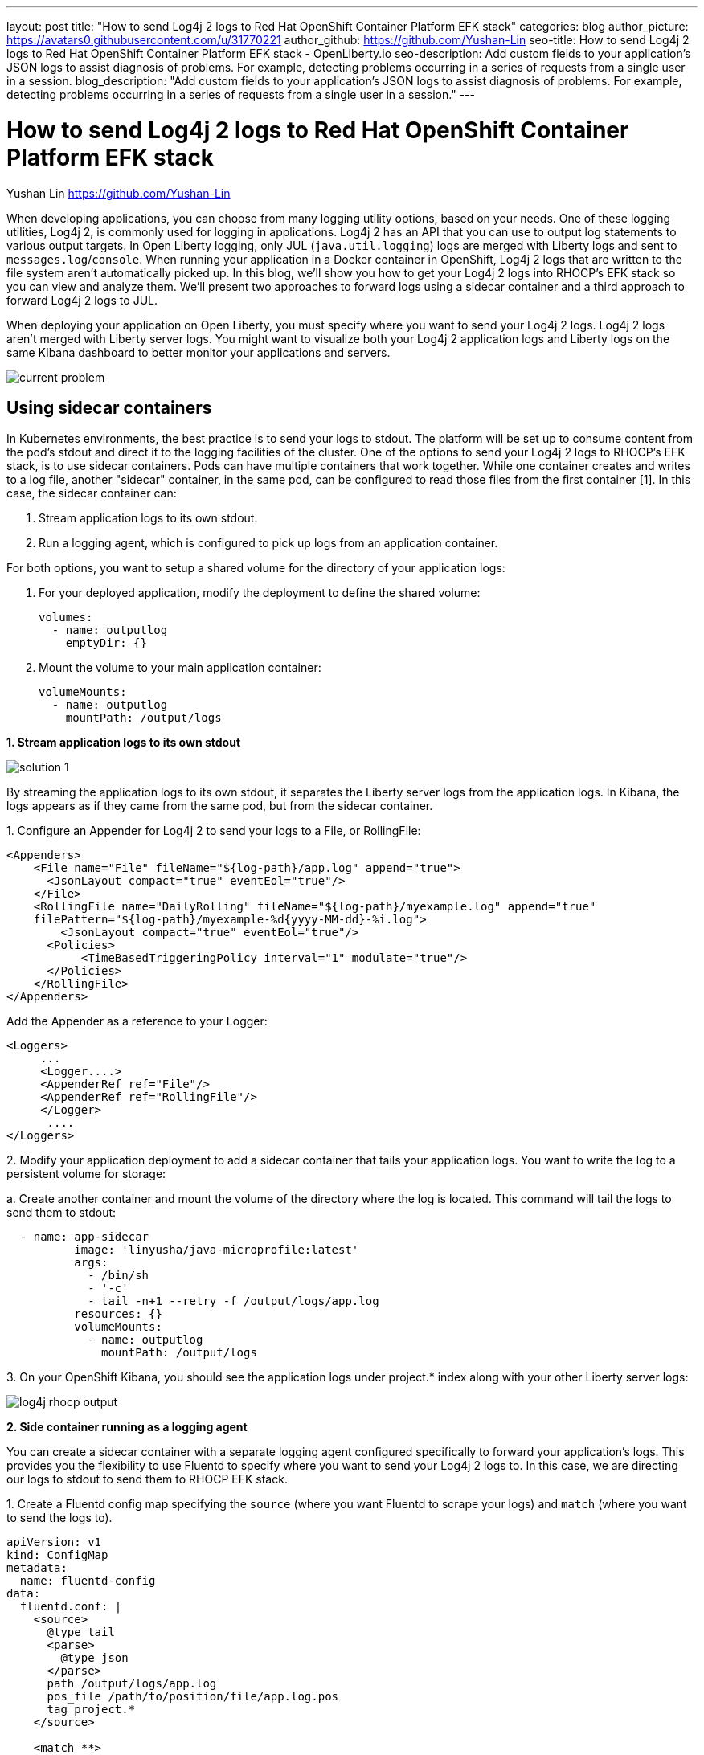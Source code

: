 ---
layout: post
title: "How to send Log4j 2 logs to Red Hat OpenShift Container Platform EFK stack"
categories: blog
author_picture: https://avatars0.githubusercontent.com/u/31770221
author_github: https://github.com/Yushan-Lin
seo-title: How to send Log4j 2 logs to Red Hat OpenShift Container Platform EFK stack - OpenLiberty.io
seo-description: Add custom fields to your application's JSON logs to assist diagnosis of problems. For example, detecting problems occurring in a series of requests from a single user in a session.
blog_description: "Add custom fields to your application's JSON logs to assist diagnosis of problems. For example, detecting problems occurring in a series of requests from a single user in a session."
---

= How to send Log4j 2 logs to Red Hat OpenShift Container Platform EFK stack =
Yushan Lin <https://github.com/Yushan-Lin>

When developing applications, you can choose from many logging utility options, based on your needs. One of these logging utilities, Log4j 2, is commonly used for logging in applications.
Log4j 2 has an API that you can use to output log statements to various output targets. In Open Liberty logging, only JUL (`java.util.logging`) logs are merged with Liberty logs and sent to `messages.log`/`console`. When running your application in a Docker container in OpenShift, Log4j 2 logs that are written to the file system aren't automatically picked up. In this blog, we'll show you how to get your Log4j 2 logs into RHOCP’s EFK stack so you can view and analyze them. We'll present two approaches to forward logs using a sidecar container and a third approach to forward Log4j 2 logs to JUL.

When deploying your application on Open Liberty, you must specify where you want to send your Log4j 2 logs. Log4j 2 logs aren't merged with Liberty server logs. You might want to visualize both your Log4j 2 application logs and Liberty logs on the same Kibana dashboard to better monitor your applications and servers.


image::../img/blog/log4j-rhocp-diagrams/current-problem.png[]

== Using sidecar containers

In Kubernetes environments, the best practice is to send your logs to stdout. The platform will be set up to consume content from the pod's stdout and direct it to the logging facilities of the cluster.
One of the options to send your Log4j 2 logs to RHOCP's EFK stack, is to use sidecar containers. Pods can have multiple containers that work together. While one container creates and writes to a log file, another "sidecar" container, in the same pod, can be configured to read those files from the first container [1].  In this case, the sidecar container can:

1. Stream application logs to its own stdout.

2. Run a logging agent, which is configured to pick up logs from an application container.

For both options, you want to setup a shared volume for the directory of your application logs:

a. For your deployed application, modify the deployment to define the shared volume:


      volumes:
        - name: outputlog
          emptyDir: {}


b. Mount the volume to your main application container:

          volumeMounts:
            - name: outputlog
              mountPath: /output/logs


**1. Stream application logs to its own stdout**

image::../img/blog/log4j-rhocp-diagrams/solution-1.png[]
By streaming the application logs to its own stdout, it separates the Liberty server logs from the application logs. In Kibana, the logs appears as if they came from the same pod, but from the sidecar container.

1.
 Configure an Appender for Log4j 2 to send your logs to a File, or RollingFile:
```
<Appenders>
    <File name="File" fileName="${log-path}/app.log" append="true">
      <JsonLayout compact="true" eventEol="true"/>
    </File>
    <RollingFile name="DailyRolling" fileName="${log-path}/myexample.log" append="true"
    filePattern="${log-path}/myexample-%d{yyyy-MM-dd}-%i.log">
        <JsonLayout compact="true" eventEol="true"/>
      <Policies>
           <TimeBasedTriggeringPolicy interval="1" modulate="true"/>
      </Policies>
    </RollingFile>
</Appenders>
```

Add the Appender as a reference to your Logger:
```
<Loggers>
     ...
     <Logger....>
     <AppenderRef ref="File"/>
     <AppenderRef ref="RollingFile"/>
     </Logger>
      ....
</Loggers>
```
2.
Modify your application deployment to add a sidecar container that tails your application logs. You want to write the log to a persistent volume for storage:

a. 
Create another container and mount the volume of the directory where the log is located. This command will tail the logs to send them to stdout:
```
  - name: app-sidecar
          image: 'linyusha/java-microprofile:latest'
          args:
            - /bin/sh
            - '-c'
            - tail -n+1 --retry -f /output/logs/app.log
          resources: {}
          volumeMounts:
            - name: outputlog
              mountPath: /output/logs
```


3. 
On your OpenShift Kibana, you should see the application logs under project.* index along with your other Liberty server logs:

image::../img/blog/log4j-rhocp-diagrams/log4j-rhocp-output.png[]


**2. Side container running as a logging agent**

You can create a sidecar container with a separate logging agent configured specifically to forward your application's logs. This provides you the flexibility to use Fluentd to specify where you want to send your Log4j 2 logs to. In this case, we are directing our logs to stdout to send them to RHOCP EFK stack.

1. 
Create a Fluentd config map specifying the `source` (where you want Fluentd to scrape your logs) and `match` (where you want to send the logs to).

```
apiVersion: v1
kind: ConfigMap
metadata:
  name: fluentd-config
data:
  fluentd.conf: |
    <source>
      @type tail
      <parse>
        @type json
      </parse>
      path /output/logs/app.log
      pos_file /path/to/position/file/app.log.pos
      tag project.*
    </source>

    <match **>
      @type stdout
    </match>
```

2. 
Create a sidecar container running Fluentd. The pod mounts a volume where Fluentd can pick up its configuration data. To modify your deployment:

a. 
Add the config map as a volume to your deployment.
```
 volumes:
  - name: outputlog
    emptyDir: {}
  - name: config-volume
    configMap:
      name: fluentd-config
```
b. 
Create the sidecar with Fluentd logging agent:
```
  - name: count-agent
    image: k8s.gcr.io/fluentd-gcp:1.30
    env:
    - name: FLUENTD_ARGS
      value: -c /etc/fluentd-config/fluentd.conf
    volumeMounts:
    - name: outputlog
      mountPath: /output/log
    - name: config-volume
      mountPath: /etc/fluentd-config
```

The following are example outputs for both sidecar options.

Sample log in application:
```
        LOGGER.info("hello liberty servlet info message!");
        LOGGER.debug("hello liberty servlet debug message!");
        LOGGER.log(Level.WARN, "hello liberty servlet warning message!");
```
Sample log output directed to stdout:
```
{"timeMillis":1581629336498,"thread":"Default Executor-thread-20","level":"INFO","loggerName":"application.servlet.LibertyServlet","message":"hello liberty servlet info message!","endOfBatch":false,"loggerFqcn":"org.apache.logging.log4j.spi.AbstractLogger","threadId":65,"threadPriority":5}
{"timeMillis":1581629336646,"thread":"Default Executor-thread-20","level":"DEBUG","loggerName":"application.servlet.LibertyServlet","message":"hello liberty servlet debug message!","endOfBatch":false,"loggerFqcn":"org.apache.logging.log4j.spi.AbstractLogger","threadId":65,"threadPriority":5}
{"timeMillis":1581629336646,"thread":"Default Executor-thread-20","level":"WARN","loggerName":"application.servlet.LibertyServlet","message":"hello liberty servlet warning message!","endOfBatch":false,"loggerFqcn":"org.apache.logging.log4j.spi.AbstractLogger","threadId":65,"threadPriority":5}
```

Most of the above information was referenced from: https://kubernetes.io/docs/concepts/cluster-administration/logging/

For more information about Log4j 2 appenders you can check out: https://logging.apache.org/log4j/2.x/manual/appenders.html

For more information about Application logging in EFK:
https://kabanero.io/guides/app-logging-ocp-4-2/

== Log4j 2 to SLF4J

image::../img/blog/log4j-rhocp-diagrams/solution-2.png[]

Another way to direct your Log4j 2 logs to RHOCP's EFK stack is using the [Log4j 2 to SLF4J Adapter](https://logging.apache.org/log4j/2.x/log4j-to-slf4j/index.html). SLF4J can be configured to use JUL as the underlying implementation. The Log4j 2 to SLF4J Adapter allows applications coded to the Log4j 2 API to be routed to SLF4J. You can use this technique to merge your Log4j 2 logs with Liberty logs. Using this adapter may cause some loss of performance as the Log4j 2 messages are formatted before they can be passed to SLF4J [2].  After being passed to SLF4J, the log will be formatted and merged with Liberty logs before being passed to console.log/stdout.
To use this adapter, add the dependency to your `pom.xml`:
```
		<dependency>
		  <groupId>org.apache.logging.log4j</groupId>
		  <artifactId>log4j-to-slf4j</artifactId>
		  <version>2.13.0</version>
		</dependency>
		<dependency>
		    <groupId>org.slf4j</groupId>
		    <artifactId>slf4j-jdk14</artifactId>
		    <version>1.7.7</version>
		</dependency>
		<dependency>
		    <groupId>org.slf4j</groupId>
		    <artifactId>slf4j-api</artifactId>
		    <version>1.7.25</version>
		</dependency>
```
To enable JSON logging in Liberty, you can put the appropriate environment variables in `bootstrap.properties` under your server directory to enable JSON logging:

```
# generate console log in json and route the following sources
com.ibm.ws.logging.console.source=message, trace, ffdc, audit, accessLog
com.ibm.ws.logging.console.format=json
com.ibm.ws.logging.console.log.level=INFO
```

The following log is an example output:
```
{"type":"liberty_message","host":"192.168.0.104","ibm_userDir":"\/Users\/yushan.lin@ibm.com\/Documents\/archived-guide-log4j\/finish\/target\/liberty\/wlp\/usr\/","ibm_serverName":"log4j.sampleServer","message":"hello liberty servlet info message!","ibm_threadId":"00000035","ibm_datetime":"2020-02-13T11:27:07.789-0500","module":"application.servlet.LibertyServlet","loglevel":"INFO","ibm_methodName":"doGet","ibm_className":"application.servlet.LibertyServlet","ibm_sequence":"1581611227789_0000000000016","ext_thread":"Default Executor-thread-8"}
{"type":"liberty_trace","host":"192.168.0.104","ibm_userDir":"\/Users\/yushan.lin@ibm.com\/Documents\/archived-guide-log4j\/finish\/target\/liberty\/wlp\/usr\/","ibm_serverName":"log4j.sampleServer","message":"hello liberty servlet debug message!","ibm_threadId":"00000035","ibm_datetime":"2020-02-13T11:27:07.791-0500","module":"application.servlet.LibertyServlet","loglevel":"FINE","ibm_methodName":"doGet","ibm_className":"application.servlet.LibertyServlet","ibm_sequence":"1581611227791_0000000000001","ext_thread":"Default Executor-thread-8"}
{"type":"liberty_message","host":"192.168.0.104","ibm_userDir":"\/Users\/yushan.lin@ibm.com\/Documents\/archived-guide-log4j\/finish\/target\/liberty\/wlp\/usr\/","ibm_serverName":"log4j.sampleServer","message":"hello liberty servlet warning message!","ibm_threadId":"00000035","ibm_datetime":"2020-02-13T11:27:07.792-0500","module":"application.servlet.LibertyServlet","loglevel":"WARNING","ibm_methodName":"doGet","ibm_className":"application.servlet.LibertyServlet","ibm_sequence":"1581611227792_0000000000017","ext_thread":"Default Executor-thread-8"}
```

As shown in this post, there are different ways to send your Log4j 2 and other non-JUL logs to the OpenShift EFK stack.

**Related links**

* link:https://openliberty.io/docs/ref/general/#logging.html[Open Liberty logging documentation]

* link:https://developer.ibm.com/videos/use-json-logging-in-open-liberty[Use JSON logging in Open Liberty]

* link:https://openliberty.io/blog/2019/12/03/custom-fields-json-logs.html[Adding custom fields to JSON logs in Open Liberty]

* https://community.ibm.com/community/user/imwuc/viewdocument/on-demand-using-liberty-with-elast[Using Liberty with Elastic Stack (aka ELK)]



References:

[1] https://kubernetes.io/docs/concepts/workloads/pods/pod-overview/

[2] https://logging.apache.org/log4j/2.x/log4j-to-slf4j/index.html

[3] https://kubernetes.io/docs/concepts/cluster-administration/logging/
